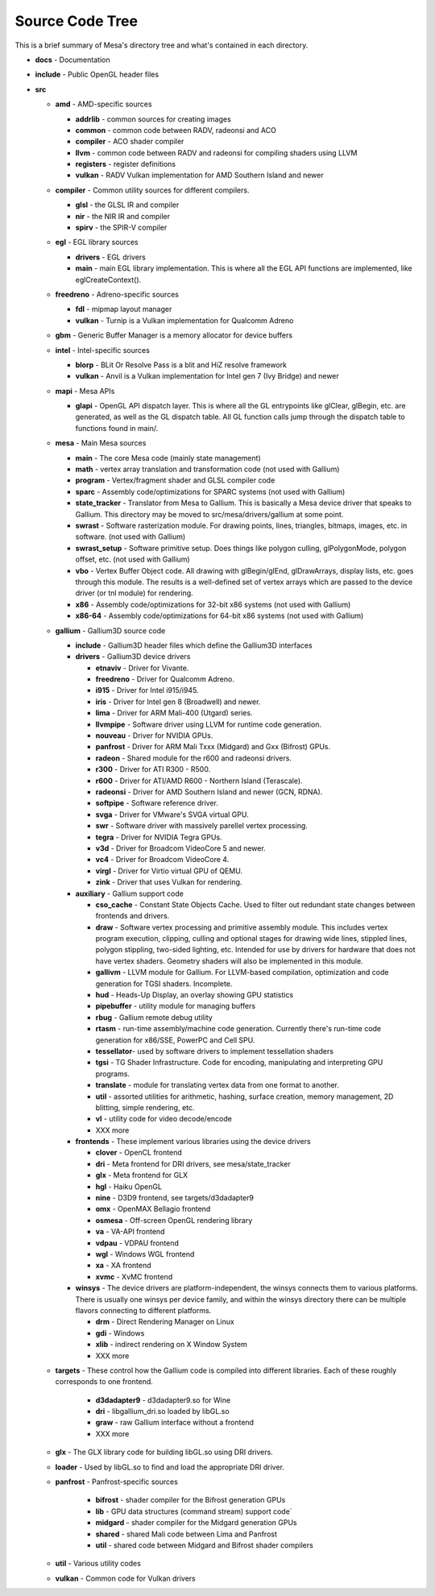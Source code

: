 Source Code Tree
================

This is a brief summary of Mesa's directory tree and what's contained in
each directory.

-  **docs** - Documentation
-  **include** - Public OpenGL header files
-  **src**

   -  **amd** - AMD-specific sources

      -  **addrlib** - common sources for creating images
      -  **common** - common code between RADV, radeonsi and ACO
      -  **compiler** - ACO shader compiler
      -  **llvm** - common code between RADV and radeonsi for compiling
         shaders using LLVM
      -  **registers** - register definitions
      -  **vulkan** - RADV Vulkan implementation for AMD Southern Island
         and newer

   -  **compiler** - Common utility sources for different compilers.

      -  **glsl** - the GLSL IR and compiler
      -  **nir** - the NIR IR and compiler
      -  **spirv** - the SPIR-V compiler

   -  **egl** - EGL library sources

      -  **drivers** - EGL drivers
      -  **main** - main EGL library implementation. This is where all
         the EGL API functions are implemented, like eglCreateContext().

   -  **freedreno** - Adreno-specific sources

      -  **fdl** - mipmap layout manager
      -  **vulkan** - Turnip is a Vulkan implementation for
         Qualcomm Adreno

   -  **gbm** - Generic Buffer Manager is a memory allocator for
      device buffers

   -  **intel** - Intel-specific sources

      -  **blorp** - BLit Or Resolve Pass is a blit and HiZ resolve framework
      -  **vulkan** - Anvil is a Vulkan implementation for Intel gen 7
         (Ivy Bridge) and newer

   -  **mapi** - Mesa APIs

      -  **glapi** - OpenGL API dispatch layer. This is where all the GL
         entrypoints like glClear, glBegin, etc. are generated, as well as
         the GL dispatch table. All GL function calls jump through the
         dispatch table to functions found in main/.

   -  **mesa** - Main Mesa sources

      -  **main** - The core Mesa code (mainly state management)
      -  **math** - vertex array translation and transformation code
         (not used with Gallium)
      -  **program** - Vertex/fragment shader and GLSL compiler code
      -  **sparc** - Assembly code/optimizations for SPARC systems (not
         used with Gallium)
      -  **state_tracker** - Translator from Mesa to Gallium. This is
         basically a Mesa device driver that speaks to Gallium. This
         directory may be moved to src/mesa/drivers/gallium at some
         point.
      -  **swrast** - Software rasterization module. For drawing points,
         lines, triangles, bitmaps, images, etc. in software. (not used
         with Gallium)
      -  **swrast_setup** - Software primitive setup. Does things like
         polygon culling, glPolygonMode, polygon offset, etc. (not used
         with Gallium)
      -  **vbo** - Vertex Buffer Object code. All drawing with
         glBegin/glEnd, glDrawArrays, display lists, etc. goes through
         this module. The results is a well-defined set of vertex arrays
         which are passed to the device driver (or tnl module) for
         rendering.
      -  **x86** - Assembly code/optimizations for 32-bit x86 systems
         (not used with Gallium)
      -  **x86-64** - Assembly code/optimizations for 64-bit x86 systems
         (not used with Gallium)

   -  **gallium** - Gallium3D source code

      -  **include** - Gallium3D header files which define the Gallium3D
         interfaces
      -  **drivers** - Gallium3D device drivers

         -  **etnaviv** - Driver for Vivante.
         -  **freedreno** - Driver for Qualcomm Adreno.
         -  **i915** - Driver for Intel i915/i945.
         -  **iris** - Driver for Intel gen 8 (Broadwell) and newer.
         -  **lima** - Driver for ARM Mali-400 (Utgard) series.
         -  **llvmpipe** - Software driver using LLVM for runtime code
            generation.
         -  **nouveau** - Driver for NVIDIA GPUs.
         -  **panfrost** - Driver for ARM Mali Txxx (Midgard) and
            Gxx (Bifrost) GPUs.
         -  **radeon** - Shared module for the r600 and radeonsi
            drivers.
         -  **r300** - Driver for ATI R300 - R500.
         -  **r600** - Driver for ATI/AMD R600 - Northern Island (Terascale).
         -  **radeonsi** - Driver for AMD Southern Island and newer (GCN, RDNA).
         -  **softpipe** - Software reference driver.
         -  **svga** - Driver for VMware's SVGA virtual GPU.
         -  **swr** - Software driver with massively parellel vertex processing.
         -  **tegra** - Driver for NVIDIA Tegra GPUs.
         -  **v3d** - Driver for Broadcom VideoCore 5 and newer.
         -  **vc4** - Driver for Broadcom VideoCore 4.
         -  **virgl** - Driver for Virtio virtual GPU of QEMU.
         -  **zink** - Driver that uses Vulkan for rendering.

      -  **auxiliary** - Gallium support code

         -  **cso_cache** - Constant State Objects Cache. Used to filter
            out redundant state changes between frontends and drivers.
         -  **draw** - Software vertex processing and primitive assembly
            module. This includes vertex program execution, clipping,
            culling and optional stages for drawing wide lines, stippled
            lines, polygon stippling, two-sided lighting, etc. Intended
            for use by drivers for hardware that does not have vertex
            shaders. Geometry shaders will also be implemented in this
            module.
         -  **gallivm** - LLVM module for Gallium. For LLVM-based
            compilation, optimization and code generation for TGSI
            shaders. Incomplete.
         -  **hud** - Heads-Up Display, an overlay showing GPU statistics
         -  **pipebuffer** - utility module for managing buffers
         -  **rbug** - Gallium remote debug utility
         -  **rtasm** - run-time assembly/machine code generation.
            Currently there's run-time code generation for x86/SSE,
            PowerPC and Cell SPU.
         -  **tessellator**- used by software drivers to implement
            tessellation shaders
         -  **tgsi** - TG Shader Infrastructure. Code for encoding,
            manipulating and interpreting GPU programs.
         -  **translate** - module for translating vertex data from one
            format to another.
         -  **util** - assorted utilities for arithmetic, hashing,
            surface creation, memory management, 2D blitting, simple
            rendering, etc.
         -  **vl** - utility code for video decode/encode
         -  XXX more

      -  **frontends** - These implement various libraries using the
         device drivers

         -  **clover** - OpenCL frontend
         -  **dri** - Meta frontend for DRI drivers, see mesa/state_tracker
         -  **glx** - Meta frontend for GLX
         -  **hgl** - Haiku OpenGL
         -  **nine** - D3D9 frontend, see targets/d3dadapter9
         -  **omx** - OpenMAX Bellagio frontend
         -  **osmesa** - Off-screen OpenGL rendering library
         -  **va** - VA-API frontend
         -  **vdpau** - VDPAU frontend
         -  **wgl** - Windows WGL frontend
         -  **xa** - XA frontend
         -  **xvmc** - XvMC frontend

      -  **winsys** - The device drivers are platform-independent, the
         winsys connects them to various platforms. There is usually one winsys
         per device family, and within the winsys directory there can be
         multiple flavors connecting to different platforms.

         -  **drm** - Direct Rendering Manager on Linux
         -  **gdi** - Windows
         -  **xlib** - indirect rendering on X Window System
         -  XXX more

   -  **targets** - These control how the Gallium code is compiled into
      different libraries. Each of these roughly corresponds to one frontend.

         -  **d3dadapter9** - d3dadapter9.so for Wine
         -  **dri** - libgallium_dri.so loaded by libGL.so
         -  **graw** - raw Gallium interface without a frontend
         -  XXX more

   -  **glx** - The GLX library code for building libGL.so using DRI
      drivers.
   -  **loader** - Used by libGL.so to find and load the appropriate DRI driver.
   -  **panfrost** - Panfrost-specific sources

         -  **bifrost** - shader compiler for the Bifrost generation GPUs
         -  **lib** - GPU data structures (command stream) support code`
         -  **midgard** - shader compiler for the Midgard generation GPUs
         -  **shared** - shared Mali code between Lima and Panfrost
         -  **util** - shared code between Midgard and Bifrost shader compilers

   -  **util** - Various utility codes
   -  **vulkan** - Common code for Vulkan drivers
